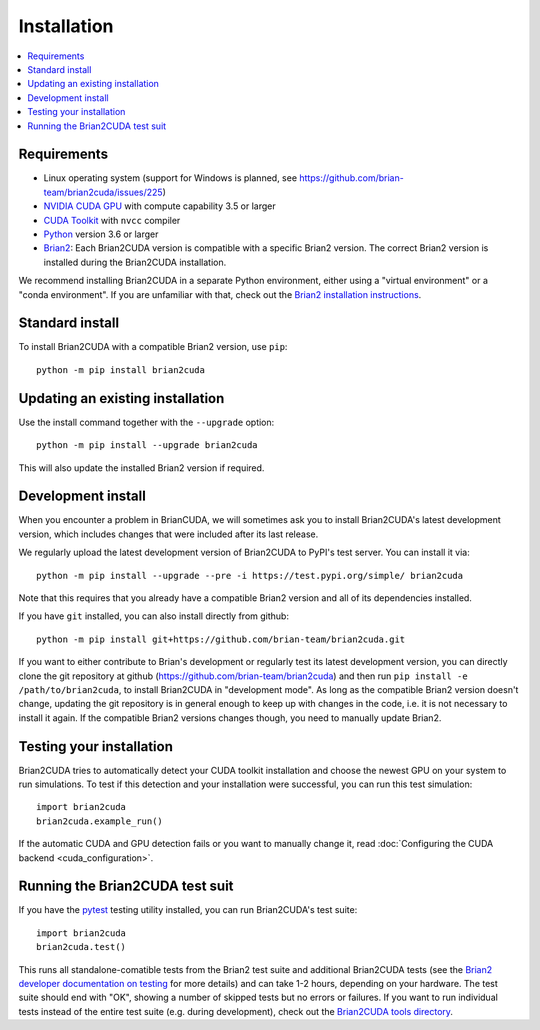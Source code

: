 Installation
============

.. contents::
    :local:
    :depth: 1

Requirements
------------
.. TODO check minimal compute capability support
- Linux operating system (support for Windows is planned, see
  https://github.com/brian-team/brian2cuda/issues/225)
- `NVIDIA CUDA GPU`_ with compute capability 3.5 or larger
- `CUDA Toolkit`_ with ``nvcc`` compiler
- `Python`_ version 3.6 or larger
- `Brian2`_: Each Brian2CUDA version is compatible with a specific Brian2
  version. The correct Brian2 version is installed during the Brian2CUDA
  installation.

We recommend installing Brian2CUDA in a separate Python environment, either
using a "virtual environment" or a "conda environment". If you are unfamiliar
with that, check out the `Brian2 installation instructions`_.

.. _NVIDIA CUDA GPU: https://developer.nvidia.com/cuda-gpus
.. _CUDA Toolkit: https://developer.nvidia.com/cuda-toolkit
.. _Python: https://www.python.org/
.. _Brian2: https://briansimulator.org/
.. _Brian2 installation instructions: https://brian2.readthedocs.io/en/2.5.0.3/introduction/install.html


.. _standard_install:
Standard install
----------------

To install Brian2CUDA with a compatible Brian2 version, use ``pip``::

   python -m pip install brian2cuda

.. TODO create pip package, with brian2 dependency, make sure this works
.. TODO Make conda package and add instructions here (see nice brian2 docs)


.. _update_install:
Updating an existing installation
---------------------------------

Use the install command together with the ``--upgrade`` option::

   python -m pip install --upgrade brian2cuda

This will also update the installed Brian2 version if required.


.. _development_install:
Development install
-------------------
When you encounter a problem in BrianCUDA, we will sometimes ask you to install
Brian2CUDA's latest development version, which includes changes that were included
after its last release.

We regularly upload the latest development version of Brian2CUDA to PyPI's test
server. You can install it via::

    python -m pip install --upgrade --pre -i https://test.pypi.org/simple/ brian2cuda

Note that this requires that you already have a compatible Brian2 version and
all of its dependencies installed.

If you have ``git`` installed, you can also install directly from github::

    python -m pip install git+https://github.com/brian-team/brian2cuda.git

If you want to either contribute to Brian's development or regularly test its
latest development version, you can directly clone the git repository at github
(https://github.com/brian-team/brian2cuda) and then run ``pip install -e
/path/to/brian2cuda``, to install Brian2CUDA in "development mode". As long as
the compatible Brian2 version doesn't change, updating the git repository is in
general enough to keep up with changes in the code, i.e. it is not necessary to
install it again. If the compatible Brian2 versions changes though, you need to
manually update Brian2.


.. _testing_brian2cuda_install:
Testing your installation
-------------------------
Brian2CUDA tries to automatically detect your CUDA toolkit installation and
choose the newest GPU on your system to run simulations. To test if this
detection and your installation were successful, you can run this test
simulation::

    import brian2cuda
    brian2cuda.example_run()

If the automatic CUDA and GPU detection fails or you want to manually change
it, read :doc:`Configuring the CUDA backend <cuda_configuration>`.

.. _testing_brian2cuda:
Running the Brian2CUDA test suit
--------------------------------

If you have the pytest_ testing utility installed, you can run Brian2CUDA's test
suite::

    import brian2cuda
    brian2cuda.test()

.. TODO Let known issue tests fail
This runs all standalone-comatible tests from the Brian2 test suite and
additional Brian2CUDA tests (see the `Brian2 developer documentation on
testing`_ for more details) and can take 1-2 hours, depending on your hardware. The
test suite should end with "OK", showing a number of skipped tests but no
errors or failures. If you want to run individual tests instead of the
entire test suite (e.g. during development), check out the `Brian2CUDA tools
directory`_.

.. _pytest: https://docs.pytest.org/en/stable/
.. _Brian2 developer documentation on testing: https://brian2.readthedocs.io/en/stable/developer/guidelines/testing.html
.. _Brian2CUDA tools directory: https://github.com/brian-team/brian2cuda/tree/master/brian2cuda/tools
